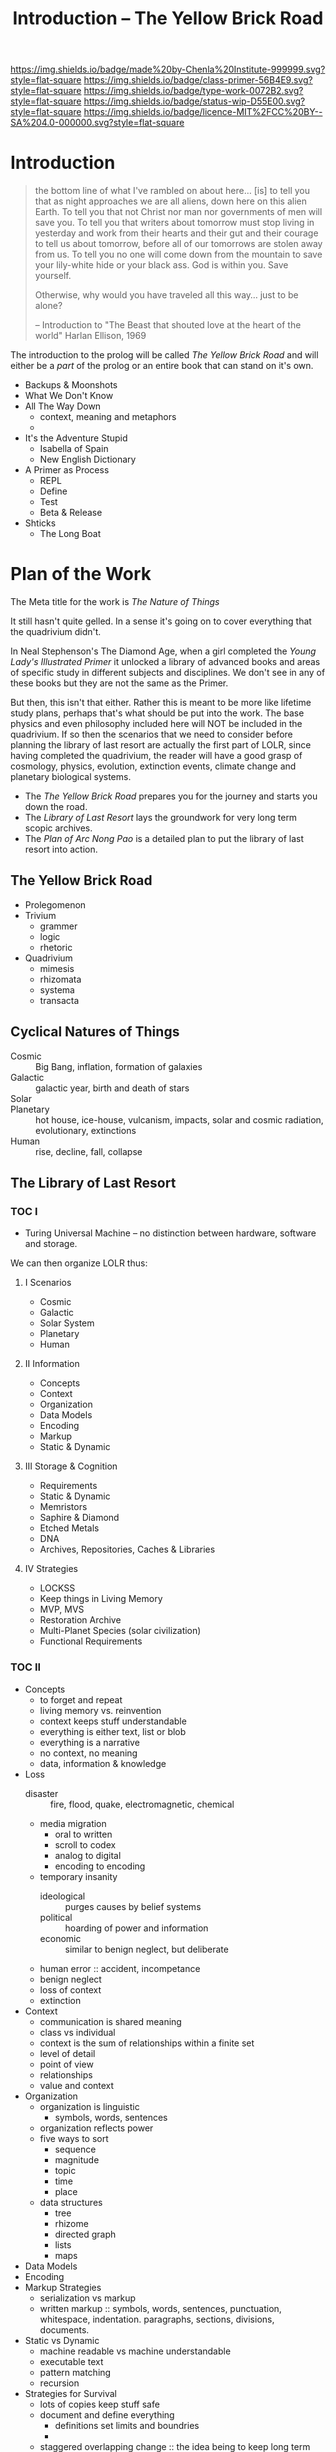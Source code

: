 #   -*- mode: org; fill-column: 60 -*-

#+TITLE: Introduction -- The Yellow Brick Road
#+STARTUP: showall
#+TOC: headlines 4
#+PROPERTY: filename
:PROPERTIES:
:CUSTOM_ID: 
:Name:      /home/deerpig/proj/chenla/prolog/prolog-introduction.org
:Created:   2017-03-30T17:17@Prek Leap (11.642600N-104.919210W)
:ID:        522bc879-8c6b-4756-b78f-93b47f869ae4
:VER:       551808533.719921417
:GEO:       48P-491193-1287029-15
:BXID:      proj:QEI4-2171
:Class:     primer
:Type:      work
:Status:    wip
:Licence:   MIT/CC BY-SA 4.0
:END:

[[https://img.shields.io/badge/made%20by-Chenla%20Institute-999999.svg?style=flat-square]] 
[[https://img.shields.io/badge/class-primer-56B4E9.svg?style=flat-square]]
[[https://img.shields.io/badge/type-work-0072B2.svg?style=flat-square]]
[[https://img.shields.io/badge/status-wip-D55E00.svg?style=flat-square]]
[[https://img.shields.io/badge/licence-MIT%2FCC%20BY--SA%204.0-000000.svg?style=flat-square]]


* Introduction

#+begin_quote
the bottom line of what I've rambled on about here... [is] to tell you
that as night approaches we are all aliens, down here on this alien
Earth.  To tell you that not Christ nor man nor governments of men
will save you.  To tell you that writers about tomorrow must stop
living in yesterday and work from their hearts and their gut and their
courage to tell us about tomorrow, before all of our tomorrows are
stolen away from us.  To tell you no one will come down from the
mountain to save your lily-white hide or your black ass.  God is
within you.  Save yourself.

Otherwise, why would you have traveled all this way... just to be alone?

-- Introduction to
"The Beast that shouted love at the heart of the world"
Harlan Ellison, 1969
#+end_quote


The introduction to the prolog will be called /The Yellow Brick Road/
and will either be a /part/ of the prolog or an entire book that
can stand on it's own.

  - Backups & Moonshots
  - What We Don't Know
  - All The Way Down
    - context, meaning and metaphors
    - 
  - It's the Adventure Stupid
    - Isabella of Spain
    - New English Dictionary
  - A Primer as Process
    - REPL
    - Define
    - Test
    - Beta & Release
  - Shticks
    - The Long Boat

* Plan of the Work

#+begin_comment
the TOC is based on: 
  - NOTES <2014-06-10 Tue 12:22> Plan of Arc Nong Pao TOC
  - NOTES <2014-06-26 Thu 13:35> What the hell is this about?
#+end_comment

The Meta title for the work is /The Nature of Things/

It still hasn't quite gelled.  In a sense it's going on to
cover everything that the quadrivium didn't.  

In Neal Stephenson's The Diamond Age, when a girl completed
the /Young Lady's Illustrated Primer/ it unlocked a library
of advanced books and areas of specific study in different
subjects and disciplines.  We don't see in any of these
books but they are not the same as the Primer.

But then, this isn't that either.  Rather this is meant to
be more like lifetime study plans, perhaps that's what
should be put into the work.  The base physics and even
philosophy included here will NOT be included in the
quadrivium.  If so then the scenarios that we need to
consider before planning the library of last resort are
actually the first part of LOLR, since having completed the
quadrivium, the reader will have a good grasp of cosmology,
physics, evolution, extinction events, climate change and
planetary biological systems.

  - The /The Yellow Brick Road/ prepares you for the journey and starts
    you down the road.
  - The /Library of Last Resort/ lays the groundwork for very long term
    scopic archives.
  - The /Plan of Arc Nong Pao/ is a detailed plan to put the library of
    last resort into action.


** The Yellow Brick Road
  - Prolegomenon
  - Trivium
    - grammer
    - logic
    - rhetoric
  - Quadrivium
    - mimesis
    - rhizomata
    - systema
    - transacta
** Cyclical Natures of Things
- Cosmic    :: Big Bang, inflation, formation of galaxies 
- Galactic  :: galactic year, birth and death of stars
- Solar     :: 
- Planetary :: hot house, ice-house, vulcanism, impacts, solar
               and cosmic radiation, evolutionary, extinctions
- Human     :: rise, decline, fall, collapse
** The Library of Last Resort
*** TOC I

  - Turing Universal Machine -- no distinction between
    hardware, software and storage.

We can then organize LOLR thus:

**** I Scenarios
  - Cosmic
  - Galactic
  - Solar System
  - Planetary
  - Human
**** II Information
  - Concepts
  - Context
  - Organization
  - Data Models
  - Encoding
  - Markup
  - Static & Dynamic
**** III Storage & Cognition
  - Requirements
  - Static & Dynamic
  - Memristors
  - Saphire & Diamond
  - Etched Metals
  - DNA
  - Archives, Repositories, Caches & Libraries
**** IV Strategies
  - LOCKSS
  - Keep things in Living Memory
  - MVP, MVS
  - Restoration Archive
  - Multi-Planet Species (solar civilization)
  - Functional Requirements

*** TOC II

- Concepts
  - to forget and repeat
  - living memory vs. reinvention
  - context keeps stuff understandable
  - everything is either text, list or blob
  - everything is a narrative
  - no context, no meaning
  - data, information & knowledge
- Loss
  - disaster :: fire, flood, quake, electromagnetic, chemical
  - media migration
    - oral to written
    - scroll to codex
    - analog to digital
    - encoding to encoding
  - temporary insanity
    - ideological   :: purges causes by belief systems
    - political     :: hoarding of power and information
    - economic      :: similar to benign neglect, but deliberate
  - human error     :: accident, incompetance
  - benign neglect 
  - loss of context
  - extinction
- Context
  - communication is shared meaning
  - class vs individual
  - context is the sum of relationships within a finite set
  - level of detail
  - point of view
  - relationships
  - value and context
- Organization
  - organization is linguistic
    - symbols, words, sentences
  - organization reflects power
  - five ways to sort
   - sequence
   - magnitude
   - topic
   - time
   - place
  - data structures
    - tree
    - rhizome
    - directed graph
    - lists
    - maps
- Data Models
- Encoding
- Markup Strategies
  - serialization vs markup
  - written markup :: symbols, words, sentences, punctuation,
                      whitespace, indentation. paragraphs, sections,
                      divisions, documents. 
- Static vs Dynamic
  - machine readable vs machine understandable
  - executable text
  - pattern matching
  - recursion
- Strategies for Survival
  - lots of copies keep stuff safe
  - document and define everything
    - definitions set limits and boundries
    - 
  - staggered overlapping change :: 
    the idea being to keep long term archives in archival formats, 
    and languages which change slowly over very long time frames 
    form a bridge between short term linguistic drift happening 
    in the short term -- long time frames are 1,000 years.
  - copies beyond reach :: that can't be destroyed - like on the
         moon
  - archival copies :: lossless formats that preserve and are
         human readable, but not for consumption. Kept in a safe 
         place.
  - public copies :: in human consumable formats, that are subject
         to censorship, and access limits due to ideogies, politics,
         taboo and law.
  - staggered retention assesment :: don't save everything 
  - 
- Storage media
  - rock, clay, 
  - papryus, parchment, paper
  - analog audio, video
  - magnetic, 
  - binary
  - micro-etching
  - dna
- Functional Requirements for a Library of Last Resort
** The Plan of Arc Nong Pao

Now that we are moving away from the concept of this only
being a monastic-style community and actually a generative
grammar for an entire solar-civilization we need to broaden
our scope significantly.

We can use the base structure that Solari used in Arcology,
with one after another examples of what he was proposing.


We need a new title -- The Plan for a Scopic Civilization

   - scopic arc in Laos (Arc Non Pao)
   - network of villages in NE Cambodia
   - major city in a bioregion
   - moon base in volcanic vent near pole & darkside
   - village on mars
   - 'bioregion' on mars (perhaps built in the trench)
   - O'Neil Cylinder
   - Eros -- spinning potato
   - Gamymede/Titan

We're using the same basic building blocks to build all of
it -- Network, Robots, SNOT -- but each will be in a
different place in the Habitable Matrix and require
different solutions.



-----

A study of the architecture & economy of, & life in a paradigmatic
Scopic Arc.

 - Background :: living knowledge, continuity, memory, knowledge,
                 drift, 2-planet species, backup & restore, graceful
                 degredation, minimum viable backup (MVB)
   - Restoration Stack :: 
     - causes :: global killers, societal collapse, natural disaster,
                 temporary insanity
     - strategies for survival :: decline, sack, collapse, dark ages, 
                 extinction.
     - technological fallback :: bunker, edwardian, electronic.
 - Arc Nong Pao
   - Location :: champasek
   - Regional & Local context :: 
     - culture
     - language
     - secular authority
     - Climate & Geography
   - Buildings
     - The Cows Layed Out Boston
     - Cooling
     - First Draft :: Bamboo, Ramed Earth
     - Permanent Structures :: Stone & Wood
 - The Scopic Polity
   - Familia Intus
     - Issues :: town/gown iconographies
     - The Scopic Rule :: mill, cent, dec, year, day
     - governance :: abbot, dean, librarian, forester
     - monks :: master, jack, prentice, novices & oblates
     - routine, ritual
   - Familia Foris
     - charter, trust & cooperative
     - governance
     - Tambon & Village :: elements, zoning, services, school
     - Buildings :: family, brewery, drying sheds, cheesery, bakery,
                    granary, village hub, canning house, foundry &
                    metal shops, ceramic & kiln, guesthouse, shophouse,
                    school house, library
     - Services :: electricity, water, fuel, roads, safety, fire,
                   health, sanitation
 - The Plan  :: broken into hords, arcs and libs
   - Hord :: secret hidden archive -- 
   - Arc  :: living archive and memory, not publically accessable,
             feeding public libs
     - distrib :: group of distributed tambons that collectively 
                  represent a complete MVB
     - tambon  :: group of villages 1,000 people supporting a scopic arc.
     - village :: 150-300 people
   - Lib :: Public libraries controlled by secular authorities, may or
            may not be censored.
 - Scopic Buildings
   - Great Hall, Chalk Hall, Study Hall, Karol
   - Great Clock, tile well, root-to-shoot, library, servers,
     seed-bank, observatory
   - Housing :: abbot, visitors, masters, jacks, prentices, novices
   - Service Buildings
 - Tambon Self-Sufficiency
   - Concepts :: key patterns, permaculture,
   - Energy
   - Water
   - Soil
   - Climate
   - Forest & Savannah
   - forage, herbivores, omnivores & predators
   - Zones :: woodlot, palm-fruit, cow-forage, pig-forage, palm-row
              crops
   - Plants ::
   - Animals ::
 - The Production of Material Life
   - Constructor Kit
     - Farm ::
     - Industrial ::
     - Domestic :: 
     - Tools
       - hand    :: pounding, twisting, turning, cutting, collecting
       - powered :: electric, pnuematic (air & oil)
   - Goods Production
     - Electronic :: IC, circuit boards, ccd, leds, lasers, batteries
     - Motors, generators, turbines, fans & screws
     - Info-Net :: processor, ram, storage, display, sequencers
     - Healthcare :: surgical, monitoring, syringes,
     - fasteners :: nails, staples, nuts bolts, screws
     - hinges, locksets, handles
     - chains, ropes & strings, wires, fencing, netting 
     - inks & dyes, paints, stains, adhesives, sealants, solvents,
     - textiles
     - glass :: plate, fiber, glassware
     - optics :: lenses, prisms
     - paper :: 
     - filters :: 
  - Materials :: metals, plastics, oils, concrete, stone, wood, gases

* Prolog to the Yellow Brick Road

based on text from: NOTES <2014-06-12 Thu 15:26> the yellow brick road begins

A journey of a thousand miles begins with a single step, perhaps with
great planning and forethought, perhaps with a ceremonial send off
with a song, garlands and perhaps a little dance.  Or it may start
with little more than a sigh, and a change in mindset as the traveler
moves from a world of the familiar into that weird world of
transition, where one no longer is any one place, except that which
she had brought with her.  The destination is an ideal, an illusory
goal that may or may not be real.  Because once you have stepped onto
the road, there is no way to know where it might take you, or for how
long, or how changed you will be when you arrive at your destination.
And even if you do arrive at your destination, and step into another
world, you are not the same as when you left.  And if you do return,
by way of another journey, to where you began, it will no longer exist
any more than the person who had left it exists any longer.  All
journeys are, in a very real sense of the word, one-way.  The journey
is a process, and your consciousness is an ever changing evolving
thing.  You are not just one person, you are many different people
over a life time, and there is never going back, any more than
memories of past places, and past lives are static precise snapshots
of what something was.  Memory is always in the process of reinventing
the past to reflect the present context, and meaning derives from that
context which is a living dynamic changing thing in constant churn and
flux.

This puts the lie to the illusion of time as a line, a place that
could be returned to, any more than the future, which will not more
exist than the past.  Rather we exist and live and die in a single
present in this cosmos.  There may be other cosmi, in which we exist
or don't exist, if Hugh Everett is proved correct, in which case we
live in a spectrum of different universes, which may or may not pass
information between them at quantum scales.  Just as there may be
other cosmi that are independent of our own branching multiverse.  But
in every scenario there is only the present, the journey, and
complexity and order and change, which is life, or the heat death
which is the lack of change which may be the fate at some unimaginably
distant time in the future after the stars have winked out, and
everything is spread out so far apart of everything else that
interaction and change are impossible.
